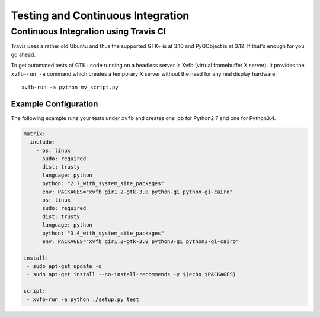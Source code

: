 ==================================
Testing and Continuous Integration
==================================


Continuous Integration using Travis CI
--------------------------------------

Travis uses a rather old Ubuntu and thus the supported GTK+ is at 3.10 and
PyGObject is at 3.12. If that's enough for you go ahead.

To get automated tests of GTK+ code running on a headless server is Xvfb
(virtual framebuffer X server). It provides the ``xvfb-run -a`` command which
creates a temporary X server without the need for any real display hardware.

::

    xvfb-run -a python my_script.py


Example Configuration
^^^^^^^^^^^^^^^^^^^^^

The following example runs your tests under ``xvfb`` and creates one job for
Python2.7 and one for Python3.4.

.. code-block:: yaml

    matrix:
      include:
        - os: linux
          sudo: required
          dist: trusty
          language: python
          python: "2.7_with_system_site_packages"
          env: PACKAGES="xvfb gir1.2-gtk-3.0 python-gi python-gi-cairo"
        - os: linux
          sudo: required
          dist: trusty
          language: python
          python: "3.4_with_system_site_packages"
          env: PACKAGES="xvfb gir1.2-gtk-3.0 python3-gi python3-gi-cairo"

    install:
     - sudo apt-get update -q
     - sudo apt-get install --no-install-recommends -y $(echo $PACKAGES)

    script:
     - xvfb-run -a python ./setup.py test
